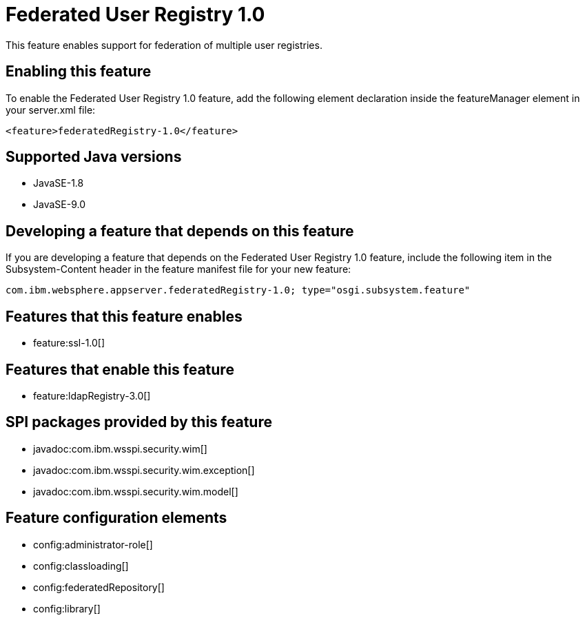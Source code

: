 = Federated User Registry 1.0
:linkcss: 
:page-layout: feature
:nofooter: 

This feature enables support for federation of multiple user registries.

== Enabling this feature
To enable the Federated User Registry 1.0 feature, add the following element declaration inside the featureManager element in your server.xml file:


----
<feature>federatedRegistry-1.0</feature>
----

== Supported Java versions

* JavaSE-1.8
* JavaSE-9.0

== Developing a feature that depends on this feature
If you are developing a feature that depends on the Federated User Registry 1.0 feature, include the following item in the Subsystem-Content header in the feature manifest file for your new feature:


[source,]
----
com.ibm.websphere.appserver.federatedRegistry-1.0; type="osgi.subsystem.feature"
----

== Features that this feature enables
* feature:ssl-1.0[]

== Features that enable this feature
* feature:ldapRegistry-3.0[]

== SPI packages provided by this feature
* javadoc:com.ibm.wsspi.security.wim[]
* javadoc:com.ibm.wsspi.security.wim.exception[]
* javadoc:com.ibm.wsspi.security.wim.model[]

== Feature configuration elements
* config:administrator-role[]
* config:classloading[]
* config:federatedRepository[]
* config:library[]
